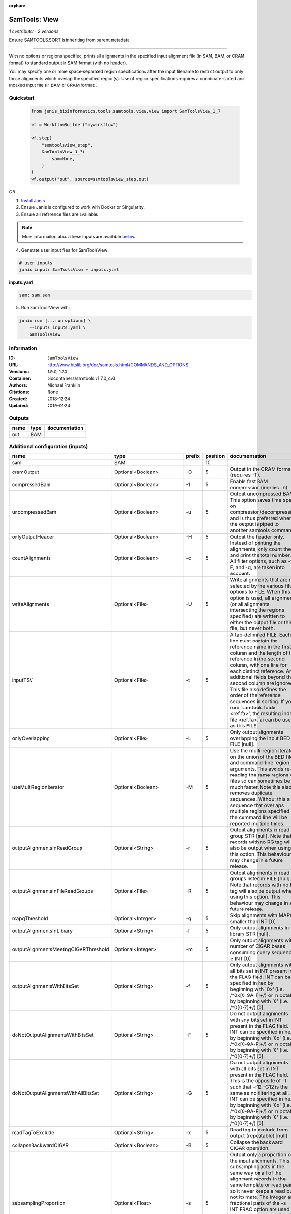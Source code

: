 :orphan:

SamTools: View
=============================

*1 contributor · 2 versions*

Ensure SAMTOOLS.SORT is inheriting from parent metadata
        
---------------------------------------------------------------------------------------------------
    
With no options or regions specified, prints all alignments in the specified input alignment file 
(in SAM, BAM, or CRAM format) to standard output in SAM format (with no header).

You may specify one or more space-separated region specifications after the input filename to 
restrict output to only those alignments which overlap the specified region(s). 
Use of region specifications requires a coordinate-sorted and indexed input file (in BAM or CRAM format).

Quickstart
-----------

    .. code-block:: python

       from janis_bioinformatics.tools.samtools.view.view import SamToolsView_1_7

       wf = WorkflowBuilder("myworkflow")

       wf.step(
           "samtoolsview_step",
           SamToolsView_1_7(
               sam=None,
           )
       )
       wf.output("out", source=samtoolsview_step.out)
    

*OR*

1. `Install Janis </tutorials/tutorial0.html>`_

2. Ensure Janis is configured to work with Docker or Singularity.

3. Ensure all reference files are available:

.. note:: 

   More information about these inputs are available `below <#additional-configuration-inputs>`_.



4. Generate user input files for SamToolsView:

.. code-block:: bash

   # user inputs
   janis inputs SamToolsView > inputs.yaml



**inputs.yaml**

.. code-block:: yaml

       sam: sam.sam




5. Run SamToolsView with:

.. code-block:: bash

   janis run [...run options] \
       --inputs inputs.yaml \
       SamToolsView





Information
------------


:ID: ``SamToolsView``
:URL: `http://www.htslib.org/doc/samtools.html#COMMANDS_AND_OPTIONS <http://www.htslib.org/doc/samtools.html#COMMANDS_AND_OPTIONS>`_
:Versions: 1.9.0, 1.7.0
:Container: biocontainers/samtools:v1.7.0_cv3
:Authors: Michael Franklin
:Citations: None
:Created: 2018-12-24
:Updated: 2019-01-24



Outputs
-----------

======  ======  ===============
name    type    documentation
======  ======  ===============
out     BAM
======  ======  ===============



Additional configuration (inputs)
---------------------------------

=====================================  ==========================  ========  ==========  ===============================================================================================================================================================================================================================================================================================================================================================================================================================================================
name                                   type                        prefix      position  documentation
=====================================  ==========================  ========  ==========  ===============================================================================================================================================================================================================================================================================================================================================================================================================================================================
sam                                    SAM                                           10
cramOutput                             Optional<Boolean>           -C                 5  Output in the CRAM format (requires -T).
compressedBam                          Optional<Boolean>           -1                 5  Enable fast BAM compression (implies -b).
uncompressedBam                        Optional<Boolean>           -u                 5  Output uncompressed BAM. This option saves time spent on compression/decompression and is thus preferred when the output is piped to another samtools command.
onlyOutputHeader                       Optional<Boolean>           -H                 5  Output the header only.
countAlignments                        Optional<Boolean>           -c                 5  Instead of printing the alignments, only count them and print the total number. All filter options, such as -f, -F, and -q, are taken into account.
writeAlignments                        Optional<File>              -U                 5  Write alignments that are not selected by the various filter options to FILE. When this option is used, all alignments (or all alignments intersecting the regions specified) are written to either the output file or this file, but never both.
inputTSV                               Optional<File>              -t                 5  A tab-delimited FILE. Each line must contain the reference name in the first column and the length of the reference in the second column, with one line for each distinct reference. Any additional fields beyond the second column are ignored. This file also defines the order of the reference sequences in sorting. If you run: `samtools faidx <ref.fa>', the resulting index file <ref.fa>.fai can be used as this FILE.
onlyOverlapping                        Optional<File>              -L                 5  Only output alignments overlapping the input BED FILE [null].
useMultiRegionIterator                 Optional<Boolean>           -M                 5  Use the multi-region iterator on the union of the BED file and command-line region arguments. This avoids re-reading the same regions of files so can sometimes be much faster. Note this also removes duplicate sequences. Without this a sequence that overlaps multiple regions specified on the command line will be reported multiple times.
outputAlignmentsInReadGroup            Optional<String>            -r                 5  Output alignments in read group STR [null]. Note that records with no RG tag will also be output when using this option. This behaviour may change in a future release.
outputAlignmentsInFileReadGroups       Optional<File>              -R                 5  Output alignments in read groups listed in FILE [null]. Note that records with no RG tag will also be output when using this option. This behaviour may change in a future release.
mapqThreshold                          Optional<Integer>           -q                 5  Skip alignments with MAPQ smaller than INT [0].
outputAlignmentsInLibrary              Optional<String>            -l                 5  Only output alignments in library STR [null].
outputAlignmentsMeetingCIGARThreshold  Optional<Integer>           -m                 5  Only output alignments with number of CIGAR bases consuming query sequence ≥ INT [0]
outputAlignmentsWithBitsSet            Optional<String>            -f                 5  Only output alignments with all bits set in INT present in the FLAG field. INT can be specified in hex by beginning with `0x' (i.e. /^0x[0-9A-F]+/) or in octal by beginning with `0' (i.e. /^0[0-7]+/) [0].
doNotOutputAlignmentsWithBitsSet       Optional<String>            -F                 5  Do not output alignments with any bits set in INT present in the FLAG field. INT can be specified in hex by beginning with `0x' (i.e. /^0x[0-9A-F]+/) or in octal by beginning with `0' (i.e. /^0[0-7]+/) [0].
doNotOutputAlignmentsWithAllBitsSet    Optional<String>            -G                 5  Do not output alignments with all bits set in INT present in the FLAG field. This is the opposite of -f such that -f12 -G12 is the same as no filtering at all. INT can be specified in hex by beginning with `0x' (i.e. /^0x[0-9A-F]+/) or in octal by beginning with `0' (i.e. /^0[0-7]+/) [0].
readTagToExclude                       Optional<String>            -x                 5  Read tag to exclude from output (repeatable) [null]
collapseBackwardCIGAR                  Optional<Boolean>           -B                 5  Collapse the backward CIGAR operation.
subsamplingProportion                  Optional<Float>             -s                 5  Output only a proportion of the input alignments. This subsampling acts in the same way on all of the alignment records in the same template or read pair, so it never keeps a read but not its mate. The integer and fractional parts of the -s INT.FRAC option are used separately: the part after the decimal point sets the fraction of templates/pairs to be kept, while the integer part is used as a seed that influences which subset of reads is kept.
threads                                Optional<Integer>           -@                 5  Number of BAM compression threads to use in addition to main thread [0].
reference                              Optional<FastaWithIndexes>  -T                 6  A FASTA format reference FILE, optionally compressed by bgzip and ideally indexed by samtools faidx. If an index is not present, one will be generated for you.
outputFilename                         Optional<Filename>          -o                 5  Output to FILE [stdout].
=====================================  ==========================  ========  ==========  ===============================================================================================================================================================================================================================================================================================================================================================================================================================================================

